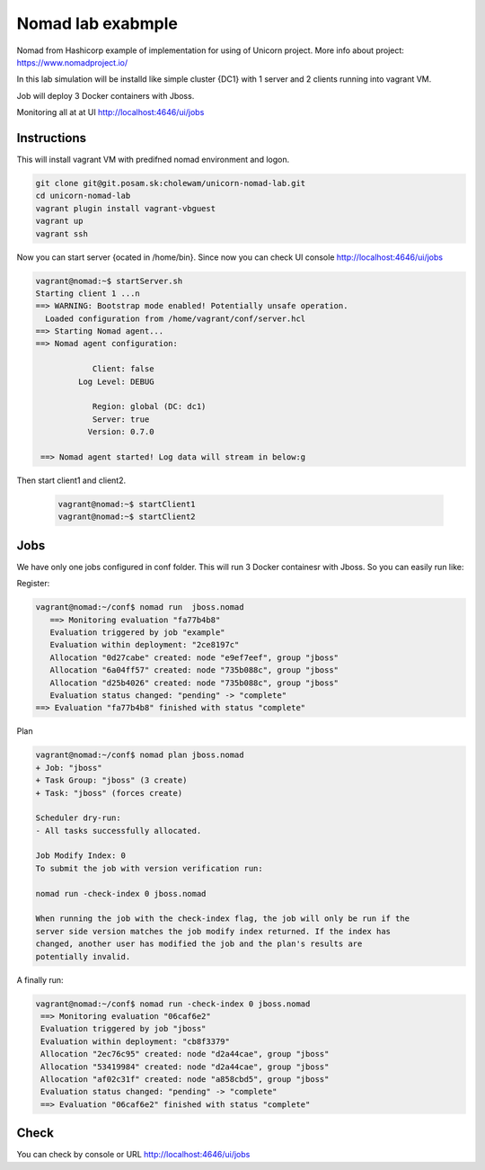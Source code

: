 ==================
Nomad lab exabmple
==================

Nomad from Hashicorp example of implementation for using of Unicorn project.
More info about project: https://www.nomadproject.io/

In this lab simulation will be installd like simple cluster {DC1} with 1 server and
2 clients running into vagrant VM.

Job will deploy 3 Docker containers with Jboss.

Monitoring all at at UI http://localhost:4646/ui/jobs

Instructions
============

This will install vagrant VM with predifned nomad environment and logon. 

.. code-block:: bash

    git clone git@git.posam.sk:cholewam/unicorn-nomad-lab.git
    cd unicorn-nomad-lab
    vagrant plugin install vagrant-vbguest
    vagrant up
    vagrant ssh

Now you can start server {ocated in /home/bin}. Since now you can check UI console http://localhost:4646/ui/jobs 

.. code-block:: bash

    vagrant@nomad:~$ startServer.sh
    Starting client 1 ...n
    ==> WARNING: Bootstrap mode enabled! Potentially unsafe operation.
      Loaded configuration from /home/vagrant/conf/server.hcl
    ==> Starting Nomad agent...
    ==> Nomad agent configuration:

                Client: false
             Log Level: DEBUG

                Region: global (DC: dc1)
                Server: true
               Version: 0.7.0

     ==> Nomad agent started! Log data will stream in below:g

Then start client1 and client2.

  .. code-block:: bash

    vagrant@nomad:~$ startClient1
    vagrant@nomad:~$ startClient2


Jobs
=========
We have only one jobs configured in conf folder. This will run 3 Docker containesr with Jboss. So you can easily run like:

Register:

.. code-block:: bash

     vagrant@nomad:~/conf$ nomad run  jboss.nomad
        ==> Monitoring evaluation "fa77b4b8"
        Evaluation triggered by job "example"
        Evaluation within deployment: "2ce8197c"
        Allocation "0d27cabe" created: node "e9ef7eef", group "jboss"
        Allocation "6a04ff57" created: node "735b088c", group "jboss"
        Allocation "d25b4026" created: node "735b088c", group "jboss"
        Evaluation status changed: "pending" -> "complete"
     ==> Evaluation "fa77b4b8" finished with status "complete"

Plan

.. code-block:: bash


    vagrant@nomad:~/conf$ nomad plan jboss.nomad
    + Job: "jboss"
    + Task Group: "jboss" (3 create)
    + Task: "jboss" (forces create)

    Scheduler dry-run:
    - All tasks successfully allocated.

    Job Modify Index: 0
    To submit the job with version verification run:

    nomad run -check-index 0 jboss.nomad

    When running the job with the check-index flag, the job will only be run if the
    server side version matches the job modify index returned. If the index has
    changed, another user has modified the job and the plan's results are
    potentially invalid.

A finally run:

.. code-block:: bash

   vagrant@nomad:~/conf$ nomad run -check-index 0 jboss.nomad
    ==> Monitoring evaluation "06caf6e2"
    Evaluation triggered by job "jboss"
    Evaluation within deployment: "cb8f3379"
    Allocation "2ec76c95" created: node "d2a44cae", group "jboss"
    Allocation "53419984" created: node "d2a44cae", group "jboss"
    Allocation "af02c31f" created: node "a858cbd5", group "jboss"
    Evaluation status changed: "pending" -> "complete"
    ==> Evaluation "06caf6e2" finished with status "complete" 

Check
=====

You can check by console or URL http://localhost:4646/ui/jobs

.. code-block:: bash
    vagrant@nomad:~/conf$ nomad status
    ID     Type     Priority  Status   Submit Date
    jboss  service  50        running  04/06/18 09:54:07 UTC
